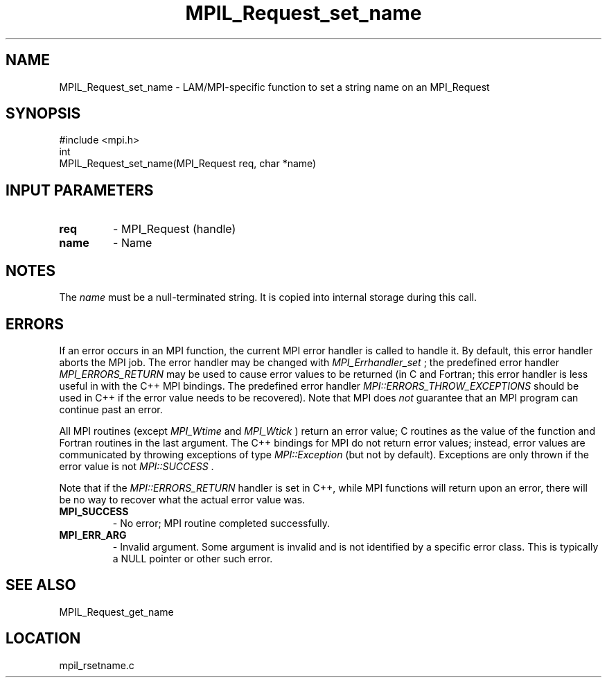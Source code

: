 .TH MPIL_Request_set_name 3 "6/24/2006" "LAM/MPI 7.1.4" "LAM/MPI"
.SH NAME
MPIL_Request_set_name \-  LAM/MPI-specific function to set a string name on an MPI_Request 
.SH SYNOPSIS
.nf
#include <mpi.h>
int
MPIL_Request_set_name(MPI_Request req, char *name)
.fi
.SH INPUT PARAMETERS
.PD 0
.TP
.B req 
- MPI_Request (handle)
.PD 1
.PD 0
.TP
.B name 
- Name
.PD 1

.SH NOTES

The 
.I name
must be a null-terminated string.  It is copied into
internal storage during this call.

.SH ERRORS

If an error occurs in an MPI function, the current MPI error handler
is called to handle it.  By default, this error handler aborts the
MPI job.  The error handler may be changed with 
.I MPI_Errhandler_set
;
the predefined error handler 
.I MPI_ERRORS_RETURN
may be used to cause
error values to be returned (in C and Fortran; this error handler is
less useful in with the C++ MPI bindings.  The predefined error
handler 
.I MPI::ERRORS_THROW_EXCEPTIONS
should be used in C++ if the
error value needs to be recovered).  Note that MPI does 
.I not
guarantee that an MPI program can continue past an error.

All MPI routines (except 
.I MPI_Wtime
and 
.I MPI_Wtick
) return an error
value; C routines as the value of the function and Fortran routines
in the last argument.  The C++ bindings for MPI do not return error
values; instead, error values are communicated by throwing exceptions
of type 
.I MPI::Exception
(but not by default).  Exceptions are only
thrown if the error value is not 
.I MPI::SUCCESS
\&.


Note that if the 
.I MPI::ERRORS_RETURN
handler is set in C++, while
MPI functions will return upon an error, there will be no way to
recover what the actual error value was.
.PD 0
.TP
.B MPI_SUCCESS 
- No error; MPI routine completed successfully.
.PD 1
.PD 0
.TP
.B MPI_ERR_ARG 
- Invalid argument.  Some argument is invalid and is not
identified by a specific error class.  This is typically a NULL
pointer or other such error.
.PD 1

.SH SEE ALSO
MPIL_Request_get_name
.br
.SH LOCATION
mpil_rsetname.c
